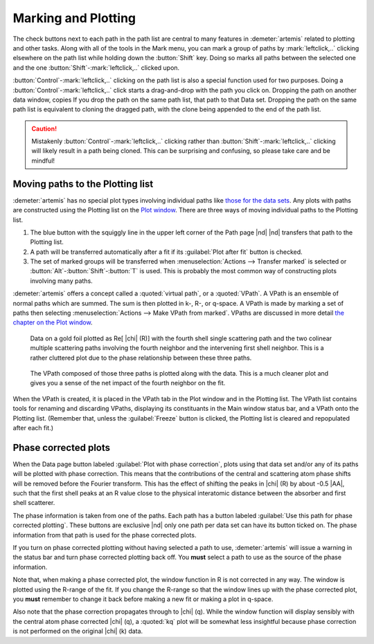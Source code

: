 ..
   Artemis document is copyright 2016 Bruce Ravel and released under
   The Creative Commons Attribution-ShareAlike License
   http://creativecommons.org/licenses/by-sa/3.0/

.. |transfer button| image:: ../../_static/plot-icon.png


Marking and Plotting
====================

The check buttons next to each path in the path list are central to
many features in :demeter:`artemis` related to plotting and other
tasks. Along with all of the tools in the Mark menu, you can mark a
group of paths by :mark:`leftclick,..` clicking elsewhere on the path
list while holding down the :button:`Shift` key. Doing so marks all
paths between the selected one and the one
:button:`Shift`-:mark:`leftclick,..` clicked upon.

:button:`Control`-:mark:`leftclick,..` clicking on the path list is
also a special function used for two purposes. Doing a
:button:`Control`-:mark:`leftclick,..` click starts a drag-and-drop
with the path you click on. Dropping the path on another data window,
copies If you drop the path on the same path list, that path to that
Data set.  Dropping the path on the same path list is equivalent to
cloning the dragged path, with the clone being appended to the end of
the path list.

.. caution:: Mistakenly :button:`Control`-:mark:`leftclick,..`
   clicking rather than :button:`Shift`-:mark:`leftclick,..` clicking
   will likely result in a path being cloned. This can be surprising
   and confusing, so please take care and be mindful!

.. todo:: Write a page about tools for building MDS fits



Moving paths to the Plotting list
---------------------------------

:demeter:`artemis` has no special plot types involving individual
paths like `those for the data sets
<../data.html#specialplots>`__. Any plots with paths are constructed
using the Plotting list on the `Plot window
<../plot/index.html>`__. There are three ways of moving individual
paths to the Plotting list.

#. The blue button with the squiggly line in the upper left corner of
   the Path page |nd| |transfer button| |nd| transfers that path to
   the Plotting list.

#. A path will be transferred automatically after a fit if its
   :guilabel:`Plot after fit` button is checked.

#. The set of marked groups will be transferred when
   :menuselection:`Actions --> Transfer marked` is selected or
   :button:`Alt`-:button:`Shift`-:button:`T` is used.  This is probably the most
   common way of constructing plots involving many paths.

:demeter:`artemis` offers a concept called a :quoted:`virtual path`,
or a :quoted:`VPath`.  A VPath is an ensemble of normal paths which
are summed.  The sum is then plotted in k-, R-, or q-space.  A VPath
is made by marking a set of paths then selecting
:menuselection:`Actions --> Make VPath from marked`.  VPaths are
discussed in more detail `the chapter on the Plot window
<../plot/vpaths.html>`__.

.. subfigstart::

.. _fig-pathau4:

.. figure::  ../../_images/path-au4.png
   :target: ../_images/path-au4.png
   :width: 100%

   Data on a gold foil plotted as Re[ |chi| (R)] with the fourth shell
   single scattering path and the two colinear multiple scattering
   paths involving the fourth neighbor and the intervening first shell
   neighbor. This is a rather cluttered plot due to the phase
   relationship between these three paths.

.. _fig-pathau4vpath:

.. figure::  ../../_images/path-au4vpath.png
   :target: ../_images/path-au4vpath.png
   :width: 100%

   The VPath composed of those three paths is plotted along with the
   data. This is a much cleaner plot and gives you a sense of the net
   impact of the fourth neighbor on the fit.

.. subfigend::
   :width: 0.45
   :label: _fig-path-auvpath


When the VPath is created, it is placed in the VPath tab in the Plot
window and in the Plotting list. The VPath list contains tools for
renaming and discarding VPaths, displaying its constituants in the
Main window status bar, and a VPath onto the Plotting list. (Remember
that, unless the :guilabel:`Freeze` button is clicked, the Plotting
list is cleared and repopulated after each fit.)


Phase corrected plots
---------------------

When the Data page button labeled :guilabel:`Plot with phase
correction`, plots using that data set and/or any of its paths will be
plotted with phase correction. This means that the contributions of
the central and scattering atom phase shifts will be removed before
the Fourier transform. This has the effect of shifting the peaks in
|chi| (R) by about -0.5 |AA|, such that the first shell peaks at an R
value close to the physical interatomic distance between the absorber
and first shell scatterer.

The phase information is taken from one of the paths. Each path has a
button labeled :guilabel:`Use this path for phase corrected
plotting`. These buttons are exclusive |nd| only one path per data set
can have its button ticked on. The phase information from that path is
used for the phase corrected plots.

If you turn on phase corrected plotting without having selected a path
to use, :demeter:`artemis` will issue a warning in the status bar and
turn phase corrected plotting back off. You **must** select a path to
use as the source of the phase information.

Note that, when making a phase corrected plot, the window function in
R is not corrected in any way.  The window is plotted using the
R-range of the fit.  If you change the R-range so that the window
lines up with the phase corrected plot, you **must** remember to
change it back before making a new fit or making a plot in q-space.

Also note that the phase correction propagates through to |chi|
(q). While the window function will display sensibly with the central
atom phase corrected |chi| (q), a :quoted:`kq` plot will be somewhat less
insightful because phase correction is not performed on the original
|chi| (k) data.
